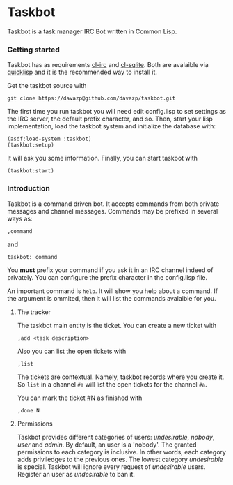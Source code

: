 * Taskbot

  Taskbot is a task manager IRC Bot written in Common Lisp.

*** Getting started
    Taskbot has as requirements [[http://common-lisp.net/project/cl-irc/][cl-irc]] and [[http://common-lisp.net/project/cl-sqlite/][cl-sqlite]]. Both are
    avalaible via [[http://www.quicklisp.org/][quicklisp]] and it is the recommended way to install
    it.

    Get the taskbot source with
    : git clone https://davazp@github.com/davazp/taskbot.git

    The first time you run taskbot you will need edit config.lisp to
    set settings as the IRC server, the default prefix character, and
    so. Then, start your lisp implementation, load the taskbot system
    and initialize the database with:

    #+BEGIN_SRC common-lisp
    (asdf:load-system :taskbot)
    (taskbot:setup)
    #+END_SRC

    It will ask you some information. Finally, you can start taskbot with
    : (taskbot:start)

*** Introduction

    Taskbot is a command driven bot. It accepts commands from both
    private messages and channel messages. Commands may be prefixed in
    several ways as:
    : ,command
    and
    : taskbot: command

    You *must* prefix your command if you ask it in an IRC channel
    indeed of privately. You can configure the prefix character in the
    config.lisp file.

    An important command is =help=. It will show you help about a
    command. If the argument is ommited, then it will list the
    commands avalaible for you.

***** The tracker
      The taskbot main entity is the ticket. You can create a new
      ticket with
      : ,add <task description>

      Also you can list the open tickets with
      : ,list

      The tickets are contextual. Namely, taskbot records where you
      create it. So =list= in a channel =#a= will list the open
      tickets for the channel =#a=.

      You can mark the ticket #N as finished with
      : ,done N

***** Permissions
      Taskbot provides different categories of users: /undesirable/,
      /nobody/, /user/ and /admin/. By default, an user is a 'nobody'.
      The granted permissions to each category is inclusive. In other
      words, each category adds priviledges to the previous ones. The
      lowest category /undesirable/ is special. Taskbot will ignore
      every request of /undesirable/ users. Register an user as
      /undesirable/ to ban it.
